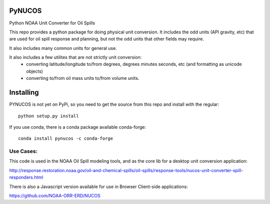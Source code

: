 
PyNUCOS
=======

Python NOAA Unit Converter for Oil Spills

This repo provides a python package for doing physical unit conversion. It includes the odd units (API gravity, etc) that are used for oil spill response and planning, but not the odd units that other fields may require.

It also includes many common units for general use.

It also includes a few utilites that are not strictly unit conversion:
  - converting latitude/longitude to/from degrees, degrees minutes seconds, etc (and formatting as unicode objects)
  - converting to/from oil mass units to/from volume units.

Installing
==========

PYNUCOS is not yet on PyPi, so you need to get the source from this repo and install with the regular::

  python setup.py install

If you use conda, there is a conda package available conda-forge::


  conda install pynucos -c conda-forge


Use Cases:
-----------

This code is used in the NOAA Oil Spill modeling tools, and as the core lib for a desktop unit conversion application:

http://response.restoration.noaa.gov/oil-and-chemical-spills/oil-spills/response-tools/nucos-unit-converter-spill-responders.html

There is also a Javascript version available for use in Browser Client-side applications:

https://github.com/NOAA-ORR-ERD/NUCOS



